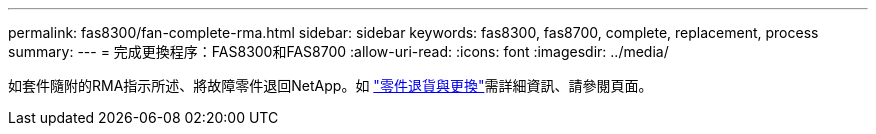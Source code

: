 ---
permalink: fas8300/fan-complete-rma.html 
sidebar: sidebar 
keywords: fas8300, fas8700, complete, replacement, process 
summary:  
---
= 完成更換程序：FAS8300和FAS8700
:allow-uri-read: 
:icons: font
:imagesdir: ../media/


[role="lead"]
如套件隨附的RMA指示所述、將故障零件退回NetApp。如 https://mysupport.netapp.com/site/info/rma["零件退貨與更換"]需詳細資訊、請參閱頁面。
